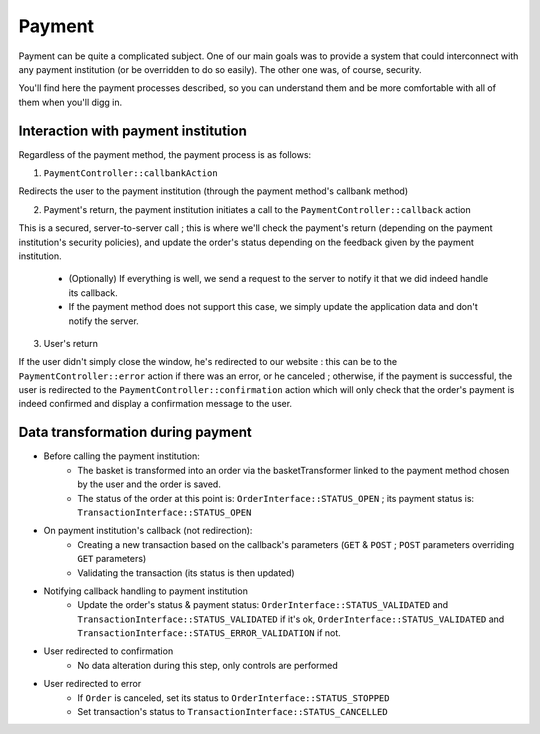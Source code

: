 .. index::
    single: Payment

=======
Payment
=======

Payment can be quite a complicated subject. One of our main goals was to provide a system that could interconnect with any payment institution (or be overridden to do so easily). The other one was, of course, security.

You'll find here the payment processes described, so you can understand them and be more comfortable with all of them when you'll digg in.

Interaction with payment institution
====================================

Regardless of the payment method, the payment process is as follows:

1. ``PaymentController::callbankAction``

Redirects the user to the payment institution (through the payment method's callbank method)

2. Payment's return, the payment institution initiates a call to the ``PaymentController::callback`` action

This is a secured, server-to-server call ; this is where we'll check the payment's return (depending on the payment institution's security policies), and update the order's status depending on the feedback given by the payment institution.
    
    - (Optionally) If everything is well, we send a request to the server to notify it that we did indeed handle its callback.
    - If the payment method does not support this case, we simply update the application data and don't notify the server.

3. User's return

If the user didn't simply close the window, he's redirected to our website : this can be to the ``PaymentController::error`` action if there was an error, or he canceled ; otherwise, if the payment is successful, the user is redirected to the ``PaymentController::confirmation`` action which will only check that the order's payment is indeed confirmed and display a confirmation message to the user.

.. image:: ../../images/dsPayment.svg

Data transformation during payment
==================================

- Before calling the payment institution:
    - The basket is transformed into an order via the basketTransformer linked to the payment method chosen by the user and the order is saved.
    - The status of the order at this point is: ``OrderInterface::STATUS_OPEN`` ; its payment status is: ``TransactionInterface::STATUS_OPEN``
    
- On payment institution's callback (not redirection):
    - Creating a new transaction based on the callback's parameters (``GET`` & ``POST`` ; ``POST`` parameters overriding ``GET`` parameters)
    - Validating the transaction (its status is then updated)
    
- Notifying callback handling to payment institution
    - Update the order's status & payment status: ``OrderInterface::STATUS_VALIDATED`` and ``TransactionInterface::STATUS_VALIDATED`` if it's ok, ``OrderInterface::STATUS_VALIDATED`` and ``TransactionInterface::STATUS_ERROR_VALIDATION`` if not.
    
- User redirected to confirmation
    - No data alteration during this step, only controls are performed
    
- User redirected to error
    - If ``Order`` is canceled, set its status to ``OrderInterface::STATUS_STOPPED``
    - Set transaction's status to ``TransactionInterface::STATUS_CANCELLED``